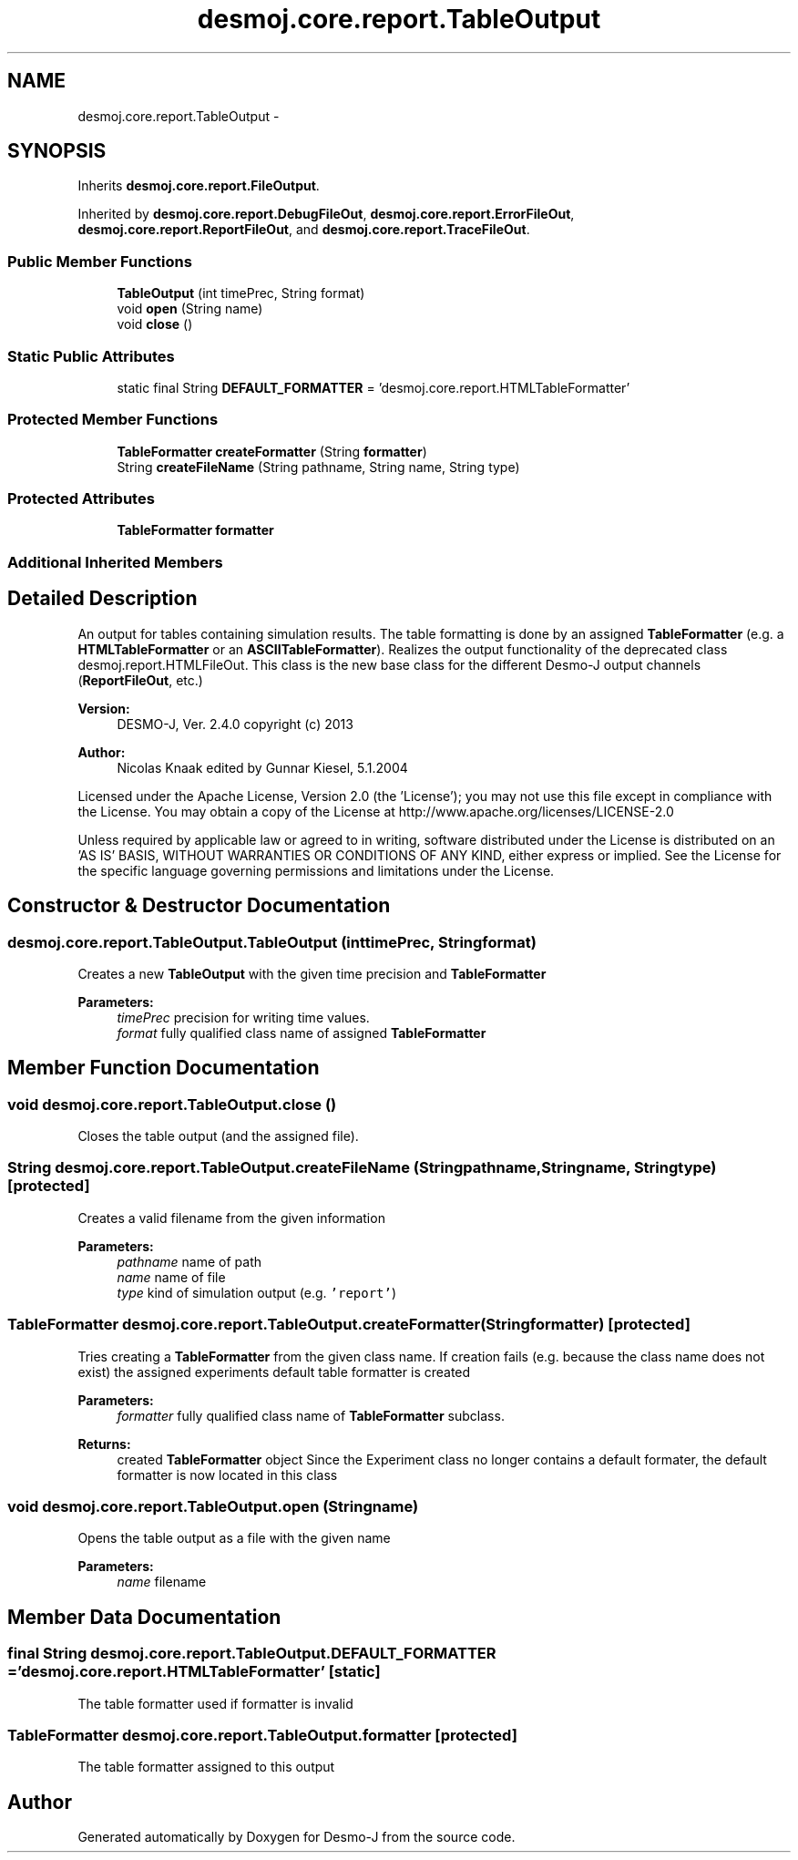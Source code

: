 .TH "desmoj.core.report.TableOutput" 3 "Wed Dec 4 2013" "Version 1.0" "Desmo-J" \" -*- nroff -*-
.ad l
.nh
.SH NAME
desmoj.core.report.TableOutput \- 
.SH SYNOPSIS
.br
.PP
.PP
Inherits \fBdesmoj\&.core\&.report\&.FileOutput\fP\&.
.PP
Inherited by \fBdesmoj\&.core\&.report\&.DebugFileOut\fP, \fBdesmoj\&.core\&.report\&.ErrorFileOut\fP, \fBdesmoj\&.core\&.report\&.ReportFileOut\fP, and \fBdesmoj\&.core\&.report\&.TraceFileOut\fP\&.
.SS "Public Member Functions"

.in +1c
.ti -1c
.RI "\fBTableOutput\fP (int timePrec, String format)"
.br
.ti -1c
.RI "void \fBopen\fP (String name)"
.br
.ti -1c
.RI "void \fBclose\fP ()"
.br
.in -1c
.SS "Static Public Attributes"

.in +1c
.ti -1c
.RI "static final String \fBDEFAULT_FORMATTER\fP = 'desmoj\&.core\&.report\&.HTMLTableFormatter'"
.br
.in -1c
.SS "Protected Member Functions"

.in +1c
.ti -1c
.RI "\fBTableFormatter\fP \fBcreateFormatter\fP (String \fBformatter\fP)"
.br
.ti -1c
.RI "String \fBcreateFileName\fP (String pathname, String name, String type)"
.br
.in -1c
.SS "Protected Attributes"

.in +1c
.ti -1c
.RI "\fBTableFormatter\fP \fBformatter\fP"
.br
.in -1c
.SS "Additional Inherited Members"
.SH "Detailed Description"
.PP 
An output for tables containing simulation results\&. The table formatting is done by an assigned \fBTableFormatter\fP (e\&.g\&. a \fBHTMLTableFormatter\fP or an \fBASCIITableFormatter\fP)\&. Realizes the output functionality of the deprecated class desmoj\&.report\&.HTMLFileOut\&. This class is the new base class for the different Desmo-J output channels (\fBReportFileOut\fP, etc\&.)
.PP
\fBVersion:\fP
.RS 4
DESMO-J, Ver\&. 2\&.4\&.0 copyright (c) 2013 
.RE
.PP
\fBAuthor:\fP
.RS 4
Nicolas Knaak edited by Gunnar Kiesel, 5\&.1\&.2004
.RE
.PP
Licensed under the Apache License, Version 2\&.0 (the 'License'); you may not use this file except in compliance with the License\&. You may obtain a copy of the License at http://www.apache.org/licenses/LICENSE-2.0
.PP
Unless required by applicable law or agreed to in writing, software distributed under the License is distributed on an 'AS IS' BASIS, WITHOUT WARRANTIES OR CONDITIONS OF ANY KIND, either express or implied\&. See the License for the specific language governing permissions and limitations under the License\&. 
.SH "Constructor & Destructor Documentation"
.PP 
.SS "desmoj\&.core\&.report\&.TableOutput\&.TableOutput (inttimePrec, Stringformat)"
Creates a new \fBTableOutput\fP with the given time precision and \fBTableFormatter\fP
.PP
\fBParameters:\fP
.RS 4
\fItimePrec\fP precision for writing time values\&. 
.br
\fIformat\fP fully qualified class name of assigned \fBTableFormatter\fP 
.RE
.PP

.SH "Member Function Documentation"
.PP 
.SS "void desmoj\&.core\&.report\&.TableOutput\&.close ()"
Closes the table output (and the assigned file)\&. 
.SS "String desmoj\&.core\&.report\&.TableOutput\&.createFileName (Stringpathname, Stringname, Stringtype)\fC [protected]\fP"
Creates a valid filename from the given information
.PP
\fBParameters:\fP
.RS 4
\fIpathname\fP name of path 
.br
\fIname\fP name of file 
.br
\fItype\fP kind of simulation output (e\&.g\&. \fC'report'\fP) 
.RE
.PP

.SS "\fBTableFormatter\fP desmoj\&.core\&.report\&.TableOutput\&.createFormatter (Stringformatter)\fC [protected]\fP"
Tries creating a \fBTableFormatter\fP from the given class name\&. If creation fails (e\&.g\&. because the class name does not exist) the assigned experiments default table formatter is created
.PP
\fBParameters:\fP
.RS 4
\fIformatter\fP fully qualified class name of \fBTableFormatter\fP subclass\&. 
.RE
.PP
\fBReturns:\fP
.RS 4
created \fBTableFormatter\fP object Since the Experiment class no longer contains a default formater, the default formatter is now located in this class 
.RE
.PP

.SS "void desmoj\&.core\&.report\&.TableOutput\&.open (Stringname)"
Opens the table output as a file with the given name
.PP
\fBParameters:\fP
.RS 4
\fIname\fP filename 
.RE
.PP

.SH "Member Data Documentation"
.PP 
.SS "final String desmoj\&.core\&.report\&.TableOutput\&.DEFAULT_FORMATTER = 'desmoj\&.core\&.report\&.HTMLTableFormatter'\fC [static]\fP"
The table formatter used if formatter is invalid 
.SS "\fBTableFormatter\fP desmoj\&.core\&.report\&.TableOutput\&.formatter\fC [protected]\fP"
The table formatter assigned to this output 

.SH "Author"
.PP 
Generated automatically by Doxygen for Desmo-J from the source code\&.
